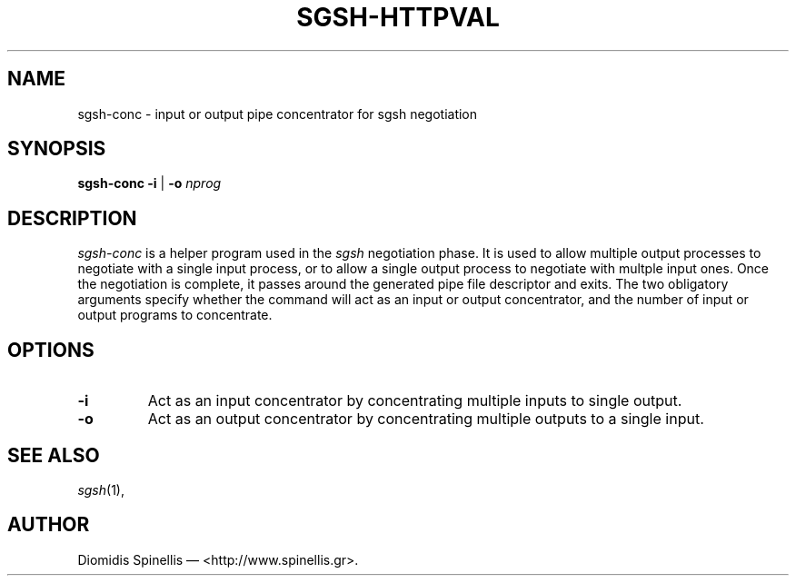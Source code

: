 .TH SGSH-HTTPVAL 1 "14 July 2016"
.\"
.\" (C) Copyright 2016 Diomidis Spinellis.  All rights reserved.
.\"
.\"  Licensed under the Apache License, Version 2.0 (the "License");
.\"  you may not use this file except in compliance with the License.
.\"  You may obtain a copy of the License at
.\"
.\"      http://www.apache.org/licenses/LICENSE-2.0
.\"
.\"  Unless required by applicable law or agreed to in writing, software
.\"  distributed under the License is distributed on an "AS IS" BASIS,
.\"  WITHOUT WARRANTIES OR CONDITIONS OF ANY KIND, either express or implied.
.\"  See the License for the specific language governing permissions and
.\"  limitations under the License.
.\"
.SH NAME
sgsh-conc \- input or output pipe concentrator for sgsh negotiation
.SH SYNOPSIS
\fBsgsh-conc\fP \fB\-i\fP | \fB-o\fP \fInprog\fP
.SH DESCRIPTION
\fIsgsh-conc\fP is a helper program used in the \fIsgsh\fP negotiation
phase.
It is used to allow multiple output processes to negotiate with
a single input process, or to allow a single output process to
negotiate with multple input ones.
Once the negotiation is complete, it passes around the generated
pipe file descriptor and exits.
The two obligatory arguments specify whether the command will
act as an input or output concentrator, and the number of
input or output programs to concentrate.

.SH OPTIONS
.IP "\fB\-i\fP
Act as an input concentrator by concentrating multiple inputs to single output.
.IP "\fB\-o\fP
Act as an output concentrator by concentrating multiple outputs to
a single input.

.SH "SEE ALSO"
\fIsgsh\fP(1),

.SH AUTHOR
Diomidis Spinellis \(em <http://www.spinellis.gr>.
